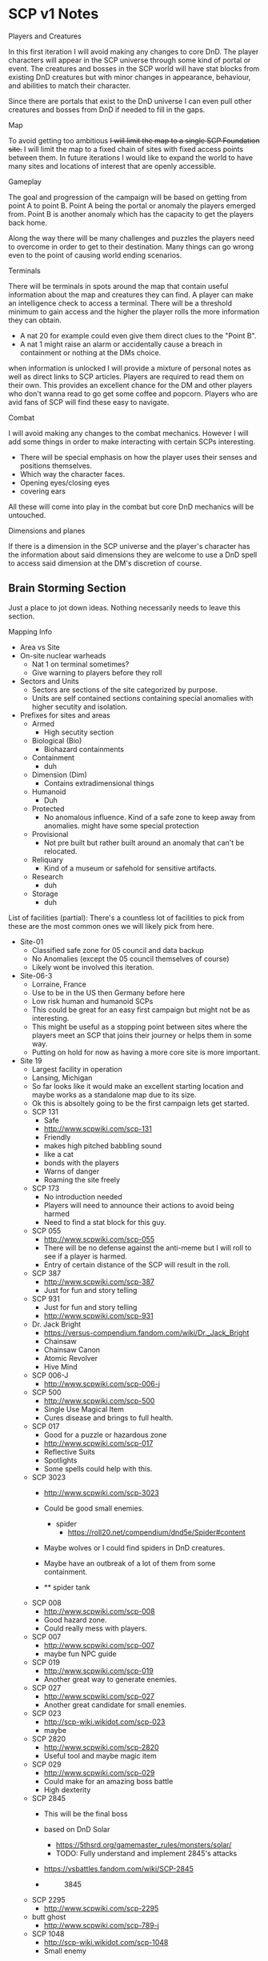 * SCP v1 Notes
:PROPERTIES:
:CUSTOM_ID: scp-v1-notes
:END:
**** Players and Creatures
:PROPERTIES:
:CUSTOM_ID: players-and-creatures
:END:
In this first iteration I will avoid making any changes to core DnD. The
player characters will appear in the SCP universe through some kind of
portal or event. The creatures and bosses in the SCP world will have
stat blocks from existing DnD creatures but with minor changes in
appearance, behaviour, and abilities to match their character.

Since there are portals that exist to the DnD universe I can even pull
other creatures and bosses from DnD if needed to fill in the gaps.

**** Map
:PROPERTIES:
:CUSTOM_ID: map
:END:
To avoid getting too ambitious +I will limit the map to a single SCP
Foundation site.+ I will limit the map to a fixed chain of sites with
fixed access points between them. In future iterations I would like to
expand the world to have many sites and locations of interest that are
openly accessible.

**** Gameplay
:PROPERTIES:
:CUSTOM_ID: gameplay
:END:
The goal and progression of the campaign will be based on getting from
point A to point B. Point A being the portal or anomaly the players
emerged from. Point B is another anomaly which has the capacity to get
the players back home.

Along the way there will be many challenges and puzzles the players need
to overcome in order to get to their destination. Many things can go
wrong even to the point of causing world ending scenarios.

**** Terminals
:PROPERTIES:
:CUSTOM_ID: terminals
:END:
There will be terminals in spots around the map that contain useful
information about the map and creatures they can find. A player can make
an intelligence check to access a terminal. There will be a threshold
minimum to gain access and the higher the player rolls the more
information they can obtain.

- A nat 20 for example could even give them direct clues to the "Point
  B".
- A nat 1 might raise an alarm or accidentally cause a breach in
  containment or nothing at the DMs choice.

when information is unlocked I will provide a mixture of personal notes
as well as direct links to SCP articles. Players are required to read
them on their own. This provides an excellent chance for the DM and
other players who don't wanna read to go get some coffee and popcorn.
Players who are avid fans of SCP will find these easy to navigate.

**** Combat
:PROPERTIES:
:CUSTOM_ID: combat
:END:
I will avoid making any changes to the combat mechanics. However I will
add some things in order to make interacting with certain SCPs
interesting.

- There will be special emphasis on how the player uses their senses and
  positions themselves.
- Which way the character faces.
- Opening eyes/closing eyes
- covering ears

All these will come into play in the combat but core DnD mechanics will
be untouched.

**** Dimensions and planes
:PROPERTIES:
:CUSTOM_ID: dimensions-and-planes
:END:
If there is a dimension in the SCP universe and the player's character
has the information about said dimensions they are welcome to use a DnD
spell to access said dimension at the DM's discretion of course.

** Brain Storming Section
:PROPERTIES:
:CUSTOM_ID: brain-storming-section
:END:
Just a place to jot down ideas. Nothing necessarily needs to leave this
section.

***** Mapping Info
:PROPERTIES:
:CUSTOM_ID: mapping-info
:END:
- Area vs Site
- On-site nuclear warheads
  - Nat 1 on terminal sometimes?
  - Give warning to players before they roll
- Sectors and Units
  - Sectors are sections of the site categorized by purpose.
  - Units are self contained sections containing special anomalies with
    higher secutity and isolation.
- Prefixes for sites and areas
  - Armed
    - High secutity section
  - Biological (Bio)
    - Biohazard containments
  - Containment
    - duh
  - Dimension (Dim)
    - Contains extradimensional things
  - Humanoid
    - Duh
  - Protected
    - No anomalous influence. Kind of a safe zone to keep away from
      anomalies. might have some special protection
  - Provisional
    - Not pre built but rather built around an anomaly that can't be
      relocated.
  - Reliquary
    - Kind of a museum or safehold for sensitive artifacts.
  - Research
    - duh
  - Storage
    - duh

List of facilities (partial): There's a countless lot of facilities to
pick from these are the most common ones we will likely pick from here.

- Site-01
  - Classified safe zone for 05 council and data backup
  - No Anomalies (except the 05 council themselves of course)
  - Likely wont be involved this iteration.
- Site-06-3
  - Lorraine, France
  - Use to be in the US then Germany before here
  - Low risk human and humanoid SCPs
  - This could be great for an easy first campaign but might not be as
    interesting.
  - This might be useful as a stopping point between sites where the
    players meet an SCP that joins their journey or helps them in some
    way.
  - Putting on hold for now as having a more core site is more
    important.
- Site 19
  - Largest facility in operation
  - Lansing, Michigan
  - So far looks like it would make an excellent starting location and
    maybe works as a standalone map due to its size.
  - Ok this is absoltely going to be the first campaign lets get
    started.
  - SCP 131
    - Safe
    - http://www.scpwiki.com/scp-131
    - Friendly
    - makes high pitched babbling sound
    - like a cat
    - bonds with the players
    - Warns of danger
    - Roaming the site freely
  - SCP 173
    - No introduction needed
    - Players will need to announce their actions to avoid being harmed
    - Need to find a stat block for this guy.
  - SCP 055
    - http://www.scpwiki.com/scp-055
    - There will be no defense against the anti-meme but I will roll to
      see if a player is harmed.
    - Entry of certain distance of the SCP will result in the roll.
  - SCP 387
    - http://www.scpwiki.com/scp-387
    - Just for fun and story telling
  - SCP 931
    - Just for fun and story telling
    - http://www.scpwiki.com/scp-931
  - Dr. Jack Bright
    - https://versus-compendium.fandom.com/wiki/Dr._Jack_Bright
    - Chainsaw
    - Chainsaw Canon
    - Atomic Revolver
    - Hive Mind
  - SCP 006-J
    - http://www.scpwiki.com/scp-006-j
  - SCP 500
    - http://www.scpwiki.com/scp-500
    - Single Use Magical Item
    - Cures disease and brings to full health.
  - SCP 017
    - Good for a puzzle or hazardous zone
    - http://www.scpwiki.com/scp-017
    - Reflective Suits
    - Spotlights
    - Some spells could help with this.
  - SCP 3023
    - http://www.scpwiki.com/scp-3023

    - Could be good small enemies.
      - spider
        - https://roll20.net/compendium/dnd5e/Spider#content

    - Maybe wolves or I could find spiders in DnD creatures.

    - Maybe have an outbreak of a lot of them from some containment.

    - 
      ** spider tank
      :PROPERTIES:
      :CUSTOM_ID: spider-tank
      :END:

  - SCP 008
    - http://www.scpwiki.com/scp-008
    - Good hazard zone.
    - Could really mess with players.
  - SCP 007
    - http://www.scpwiki.com/scp-007
    - maybe fun NPC guide
  - SCP 019
    - http://www.scpwiki.com/scp-019
    - Another great way to generate enemies.
  - SCP 027
    - http://www.scpwiki.com/scp-027
    - Another great candidate for small enemies.
  - SCP 023
    - http://scp-wiki.wikidot.com/scp-023
    - maybe
  - SCP 2820
    - http://www.scpwiki.com/scp-2820
    - Useful tool and maybe magic item
  - SCP 029
    - http://www.scpwiki.com/scp-029
    - Could make for an amazing boss battle
    - High dexterity
  - SCP 2845
    - This will be the final boss

    - based on DnD Solar
      - https://5thsrd.org/gamemaster_rules/monsters/solar/
      - TODO: Fully understand and implement 2845's attacks

    - https://vsbattles.fandom.com/wiki/SCP-2845

    - 
      #+caption: 3845
      [[./scp_2845_by_amamidori_dakxg9t.png]]

  - SCP 2295
    - http://www.scpwiki.com/scp-2295
  - butt ghost
    - http://www.scpwiki.com/scp-789-j
  - SCP 1048
    - http://scp-wiki.wikidot.com/scp-1048
    - Small enemy

***** Guide characters
:PROPERTIES:
:CUSTOM_ID: guide-characters
:END:
It might be a good idea to add in some kind of side NPC character be it
an anomaly or employee that follows the players and helps guide them
through the world.

***** Storage Sectors
:PROPERTIES:
:CUSTOM_ID: storage-sectors
:END:
- Storage rooms are secured rooms which contain useful items,
  information, and sometimes SCPs.
- Result of opening one is always positive or neutral.
- Storage rooms can be locked by terminals of varying difficulties or
  not be locked at DM's choice.

***** Mobile Terminals
:PROPERTIES:
:CUSTOM_ID: mobile-terminals
:END:
- This could be a powerful late-game item basically a "pokedex for SCPs"
- Can be used to quickly make intelligence rolls to learn more about a
  creature or anomaly.

***** Site-19 Sectors
:PROPERTIES:
:CUSTOM_ID: site-19-sectors
:END:
- Hangar Bays 1-30.

- Manufacturing department industrial buildings

- SCP-2918 Containment hangar.

- 55th Wing dislocation.

- Research Wing A.

- Mobile Task Force quarters (disguised as the U.S military).

- Foundation aircraft. MTF-Zeta-5 ("Lazarus Abominables") operation
  base.

- Logistics Department (disguised as the U.S. military storage.).

- Hospital buling.

- Community Commercial & Services.

- Mobile Task Force General Supply Depo.

- Office Buildings.

- Government buildings.

- Foundation owned apartments as restrooms for Foundation personnel.

- Facility 23.

- Solar System Oversight Department observatory.

- Research Sector 2:

  - Floor 1: Access to Sector-1. Emergency exit. Checkpoint.
  - Floor 2-4: Buffer zone. Security Office.
  - Floor 5 & 6: Equipment Testing Facility.
  - Floor 7: Cafeteria. Food storage.
  - Floor 8: Site-Dormitories Block.
  - Floor 9: Hospital wing.
  - Floor 10: Research-Labs room.
  - Floor 11: Secure Humanoid Containment Cells
  - Floor 12-14: Safe class containment wing. Living Quarters of
    Maintenance Personnel and Janitors.
  - Floor 15 & 16: High Value Item Storage Facility. Storage Lockers.
  - Floor 17-21: Safe class humanoid entity containment.
  - Floor 22: Safe class containment wing.
  - Floor 23 & 24:Test chambers. Access to Sector-3

- Office Sector 3:

  - Floor 1 & 2: Standard humanoid containment cells
  - Floor 3: Access to Sector-2. Research-Labs rooms
  - Floor 4 & 5: Research-Labs rooms.
  - Floor 6: Research-Labs room. Head Security Office.
  - Floor 7: Site-Dormitories Block. Department-head Offices.
  - Floor 8: Site-Dormitories Block. Medical-Ward.
  - Floor 9: Engineering and Technical Service Department.
  - Floor 10: Research-Labs room.
  - Floor 11: Class-D Dormitories. Security Office. Training Facility.
  - Floor 12-16: Cafeteria. Food storage.
  - Floor 17-22: Research-Labs rooms.
  - Floor 23 & 24: Research-Labs room. Access to Sector-4.

- Containment Sector 4:

  - Floor 1 & 2: Standard humanoid containment cells
  - Floor 3: Access to Section-3.
  - Floor 4 & 5: Research-Labs rooms. Euclid Class Containment.
  - Floor 6: Storage Lockers
  - Floor 7: Site-Dormitories Block. Security offices.
  - Floor 8: Hospital wing.
  - Floor 9 & 10: Research Wing B.
  - Floor 11: Class-D Dormitories. Security Office.
  - Floor 12: High Value Item Storage Facility. Storage Lockers.
  - Floor 13: Cafeteria. Food storage.
  - Floor 14: Armory. Security offices
  - Floor 15-22: Safe Class Containment. Security offices.
  - Floor 23-25: Research-Labs rooms.
  - Floor 26 & 27: Test chambers.
  - Floor 28-30: Site-Dormitories Access to Sector-5.

- Residential Sector 5:

  - Floor 1 & 2: Access to Sector-8. Security offices.
  - Floor 3-6: Offices.
  - Floor 7-12: Site-Dormitories Block.
  - Floor 13-16: Class-D Dormitories.
  - Floor 17-19: Food storage.
  - Floor 20: Cafeteria.
  - Floor 21 & 22: Hospital wing.
  - Floor 23: Security offices.
  - Floor 23-25: Site-Dormitories Block.
  - Floor 26-28: Living Quarters of Maintenance Personnel and Janitors.
  - Floor 29: Access to Sector-6. Security offices.

- Office Sector 6:

  - Floor 1 & 2: Access to Sector-5. Security offices
  - Floor 3: Living Quarters of Maintenance Personnel and Janitors.
  - Floor 4-7: Security offices. Training Facility.
  - Floor 8: Test chambers.
  - Floor 9: research-Labs rooms
  - Floor 10: Storage lockers.
  - Floor 11: Records and Information Security Administration (RAISA)
    administration offices. Site-19 data servers.
  - Floor 12: Cafeteria. Food storage.
  - Floor 13 & 14: Multi-propose rooms.
  - Floor 15-17: Offices. Security offices. Armory
  - Floor 18 & 19: Engineering and Technical Service Department offices
  - Floor 20-25: research-Labs rooms. Site-Dormitories. Hospital wing.
  - Floor 26: Meeting rooms with other GOI's.
  - Floor 26: Storage lockers. Access to Sector-7.

- Containment Sector 7:

  - Floor 1 & 2: Access to Sector-6. Security offices.
  - Floor 3: High Value Item Storage lockers.
  - Floor 4-8: Cafeteria. Food storage.
  - Floor 9: Department of Occult Containment.
  - Floor 10: Hospital wing.
  - Floor 11: Research-Labs rooms.
  - Floor 12: Living Quarters of Maintenance Personnel and Janitors.
  - Floor 13:Safe Class Containment.
  - Floor 14: Multi-propose rooms.
  - Floor 15-22: Secure Humanoid Containment Cells
  - Floor 23-25: Department of Miscommunications (DoMc) offices.
    Security offices.
  - Floor 26: Research-Labs rooms. Access to Sector-8.

- Research Sector 8:

  - Floor 1: Access to Sector-7. Security offices.
  - Floor 2: Item Storage lockers.
  - Floor 3: Test chambers.
  - Floor 4 & 5: Research-Labs rooms.
  - Floor 9: Security offices.
  - Floor 10: Multi-propose rooms.
  - Floor 11 & 12: Cafeteria. Food storage.
  - Floor 13: High Value Item Storage lockers.
  - Floor 14 & 15: Research-Labs rooms.
  - Floor 16-20: Safe Class Containment. Euclid Class Containment.
  - Floor 21-25: Site-Dormitories Block.
  - Floor 26 & 27: Research Wing C.
  - Floor 28: Access to Sector-9

- Office Sector 9:

  - Floor 1 & 2: Access to Sector-8. Security offices.
  - Floor 3 & 4: Class-D Dormitories.
  - Floor 5: Research-Labs room.
  - Floor 6: Cafeteria.
  - Floor 7: Site-19 data servers.
  - Floor 8: Living Quarters of Maintenance Personnel and Janitors.
  - Floor 9: Office of Tactical Theology
  - Floor 10-13: Offices.
  - Floor 14: Armored Security offices.
  - Floor 15-17: Test chambers.
  - Floor 23-25: Site-Dormitories Block.
  - Floor 26: Offices.
  - Floor 27: Access to Sector-10. Security offices.

- Containment Sector 10:

  - Floor 1 & 2: Access to Sector-9. Offices.
  - Floor 3: Safe Class Containment.
  - Floor 4-8: Research-Labs room.
  - Floor 7 & 9: Class-D Dormitories.
  - Floor 10: High Value Item Storage lockers.
  - Floor 11: Security offices.
  - Floor 12 & 13: Test chambers.
  - Floor 14: Armored Security offices.
  - Floor 15-18: Euclid Class Containment. Security offices.
  - Floor 19-22: Armored Security offices. Research-Labs room.
  - Floor 23: Access to Sector-11.
